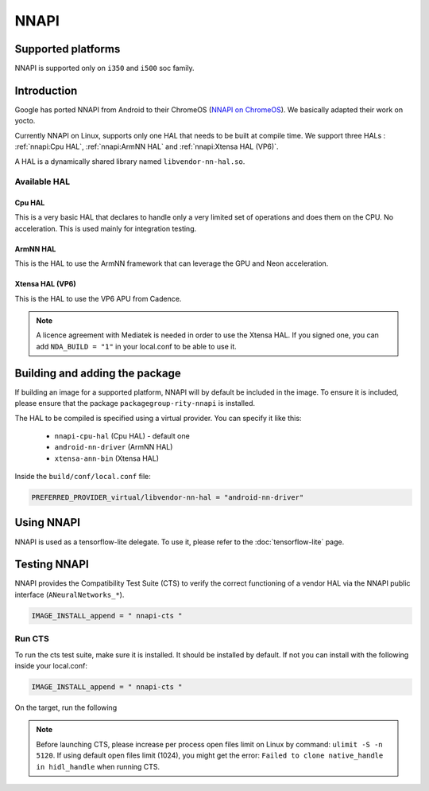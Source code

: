 NNAPI
=====
Supported platforms
-------------------
NNAPI is supported only on ``i350`` and ``i500`` soc family.

Introduction
------------
Google has ported NNAPI from Android to their ChromeOS (`NNAPI on ChromeOS <https://chromium.googlesource.com/aosp/platform/frameworks/ml/+/refs/heads/master/nn/>`_). We basically adapted their work on yocto.

Currently NNAPI on Linux, supports only one HAL that needs to be built at compile time. We support three HALs : :ref:`nnapi:Cpu HAL`, :ref:`nnapi:ArmNN HAL` and :ref:`nnapi:Xtensa HAL (VP6)`.

A HAL is a dynamically shared library named ``libvendor-nn-hal.so``.

Available HAL
^^^^^^^^^^^^^
Cpu HAL
~~~~~~~
This is a very basic HAL that declares to handle only a very limited set of operations and does them on the CPU. No acceleration. This is used mainly for integration testing.

ArmNN HAL
~~~~~~~~~
This is the HAL to use the ArmNN framework that can leverage the GPU and Neon acceleration.

Xtensa HAL (VP6)
~~~~~~~~~~~~~~~~
This is the HAL to use the VP6 APU from Cadence.

.. note::
    A licence agreement with Mediatek is needed in order to use the Xtensa HAL. If you signed one, you can add ``NDA_BUILD = "1"`` in your local.conf to be able to use it.

Building and adding the package
-------------------------------
If building an image for a supported platform, NNAPI will by default be included in the image. To ensure it is included, please ensure that the package ``packagegroup-rity-nnapi`` is installed.

The HAL to be compiled is specified using a virtual provider. You can specify it like this:

  * ``nnapi-cpu-hal`` (Cpu HAL) - default one
  * ``android-nn-driver`` (ArmNN HAL)
  * ``xtensa-ann-bin`` (Xtensa HAL)

Inside the ``build/conf/local.conf`` file:

.. code::

   PREFERRED_PROVIDER_virtual/libvendor-nn-hal = "android-nn-driver"

Using NNAPI
-----------
NNAPI is used as a tensorflow-lite delegate. To use it, please refer to the :doc:`tensorflow-lite` page.

Testing NNAPI
--------------
NNAPI provides the Compatibility Test Suite (CTS) to verify the correct functioning of a vendor HAL via the NNAPI public interface (``ANeuralNetworks_*``).

.. code::

    IMAGE_INSTALL_append = " nnapi-cts "

Run CTS
^^^^^^^
To run the cts test suite, make sure it is installed. It should be installed by default. If not you can install with the following inside your local.conf:

.. code::

    IMAGE_INSTALL_append = " nnapi-cts "

On the target, run the following

.. prompt:: bash #

    ulimit -S -n 5120
    cd /usr/bin/
    ./nnapi-cts --gtest_output=json:/home/root/

.. note::
    Before launching CTS, please increase per process open files limit on Linux by command: ``ulimit -S -n 5120``.
    If using default open files limit (1024),  you might get the error: ``Failed to clone native_handle in hidl_handle`` when running CTS.
